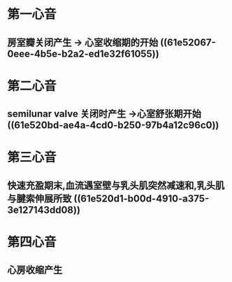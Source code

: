 * 第一心音
** 房室瓣关闭产生 → 心室收缩期的开始 ((61e52067-0eee-4b5e-b2a2-ed1e32f61055))
* 第二心音
** semilunar valve 关闭时产生 →心室舒张期开始 ((61e520bd-ae4a-4cd0-b250-97b4a12c96c0))
* 第三心音
** 快速充盈期末,血流遇室壁与乳头肌突然减速和,乳头肌与腱索伸展所致 ((61e520d1-b00d-4910-a375-3e127143dd08))
* 第四心音
** 心房收缩产生